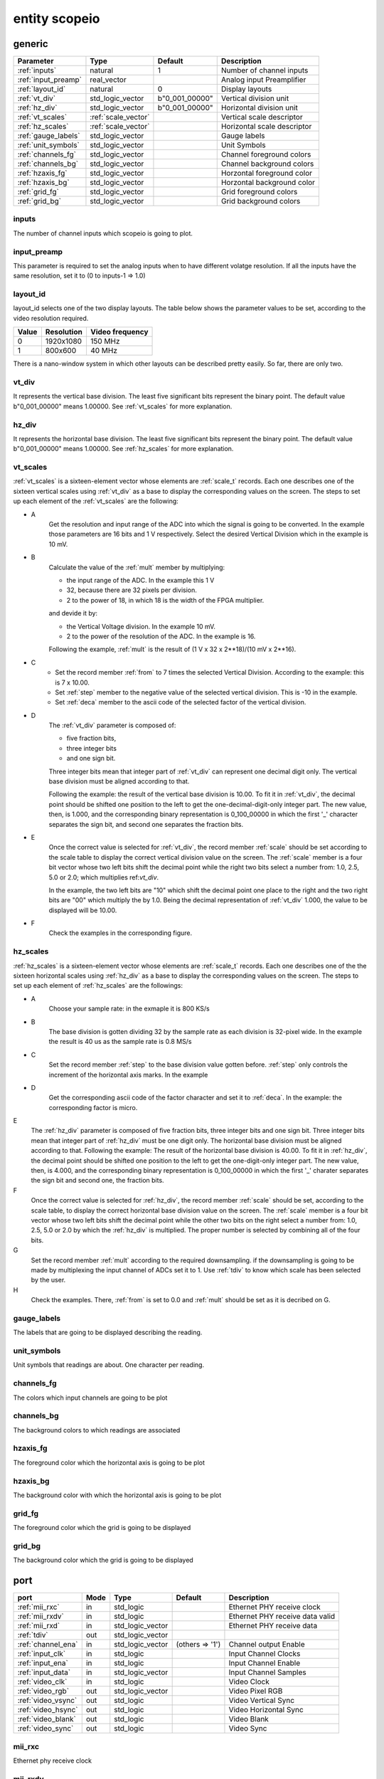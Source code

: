 entity scopeio
==============

.. image:: scopeio.svg
   :target: images/scopeio.svg

generic
-------

=================== =================== ============== ===========================
Parameter           Type                Default        Description
=================== =================== ============== ===========================
:ref:`inputs`       natural             1              Number of channel inputs
:ref:`input_preamp` real_vector                        Analog input Preamplifier  
:ref:`layout_id`    natural             0              Display layouts 
:ref:`vt_div`       std_logic_vector    b"0_001_00000" Vertical division unit
:ref:`hz_div`       std_logic_vector    b"0_001_00000" Horizontal division unit
:ref:`vt_scales`    :ref:`scale_vector`                Vertical scale descriptor
:ref:`hz_scales`    :ref:`scale_vector`                Horizontal scale descriptor 
:ref:`gauge_labels` std_logic_vector                   Gauge labels
:ref:`unit_symbols` std_logic_vector                   Unit Symbols
:ref:`channels_fg`  std_logic_vector                   Channel foreground colors
:ref:`channels_bg`  std_logic_vector                   Channel background colors
:ref:`hzaxis_fg`    std_logic_vector                   Horzontal foreground color
:ref:`hzaxis_bg`    std_logic_vector                   Horzontal background color
:ref:`grid_fg`      std_logic_vector                   Grid foreground colors
:ref:`grid_bg`      std_logic_vector                   Grid background colors
=================== =================== ============== ===========================

.. _inputs:

inputs
~~~~~~

The number of channel inputs which scopeio is going to plot.

.. _input_preamp:

input_preamp
~~~~~~~~~~~~

This parameter is required to set the analog inputs when to have different
volatge resolution. If all the inputs have the same resolution, set it to
(0 to inputs-1 => 1.0)

.. _layout_id:

layout_id
~~~~~~~~~

layout_id selects one of the two display layouts. The table below shows the
parameter values to be set, according to the video resolution required.

===== ========== ===============
Value Resolution Video frequency
===== ========== ===============
    0  1920x1080         150 MHz
    1    800x600          40 MHz
===== ========== ===============

There is a nano-window system in which other layouts can be described pretty
easily. So far, there are only two.

.. _vt_div:

vt_div
~~~~~~

It represents the vertical base division. The least five significant bits
represent the binary point. The default value b"0_001_00000" means 1.00000.
See :ref:`vt_scales` for more explanation.

.. _hz_div:

hz_div
~~~~~~

It represents the horizontal base division. The least five significant bits
represent the binary point. The default value b"0_001_00000" means 1.00000.
See :ref:`hz_scales` for more explanation.

.. _vt_scales:

vt_scales
~~~~~~~~~

:ref:`vt_scales` is a sixteen-element vector whose elements are :ref:`scale_t`
records. Each one describes one of the sixteen vertical scales using
:ref:`vt_div` as a base to display the corresponding values on the screen. The
steps to set up each element of the :ref:`vt_scales` are the following:

- A
    Get the resolution and input range of the ADC into which the signal is
    going to be converted. In the example those parameters are 16 bits and 1 V
    respectively. Select the desired Vertical Division which in the example is
    10 mV.

- B
    Calculate the value of the :ref:`mult` member by multiplying:

    - the input range of the ADC. In the example this 1 V
    - 32, because there are 32 pixels per division.
    - 2 to the power of 18, in which 18 is the width of the FPGA multiplier.

    and devide it by:

    - the Vertical Voltage division. In the example 10 mV.
    - 2 to the power of the resolution of the ADC.  In the example is 16.
        
    Following the example, :ref:`mult` is the result of (1 V x 32 x 2**18)/(10 mV x 2**16).

- C
    - Set the record member :ref:`from` to 7 times the selected Vertical
      Division. According to the example: this is 7 x 10.00.
    - Set :ref:`step` member to the negative value of the selected vertical
      division.  This is -10 in the example.
    - Set :ref:`deca` member to the ascii code of the selected factor of the
      vertical division.

- D
    The :ref:`vt_div` parameter is composed of:

    - five fraction bits,
    - three integer bits 
    - and one sign bit.
      
    Three integer bits mean that integer part of :ref:`vt_div` can represent
    one decimal digit only. The vertical base division must be aligned
    according to that.

    Following the example: the result of the vertical base division is 10.00.
    To fit it in :ref:`vt_div`, the decimal point should be shifted one
    position to the left to get the one-decimal-digit-only integer part. The
    new value, then, is 1.000, and the corresponding binary representation is
    0_100_00000 in which the first '_' character separates the sign bit, and
    second one separates the fraction bits.

- E
    Once the correct value is selected for :ref:`vt_div`, the record member
    :ref:`scale` should be set according to the scale table to display the
    correct vertical division value on the screen. The :ref:`scale` member is a
    four bit vector whose two left bits shift the decimal point while the right
    two bits select a number from: 1.0, 2.5, 5.0 or 2.0; which multiplies
    ref:`vt_div`. 

    In the example, the two left bits are "10" which shift the decimal point
    one place to the right and the two right bits are "00" which multiply the
    by 1.0.  Being the decimal representation of :ref:`vt_div` 1.000, the value
    to be displayed will be 10.00.

- F
    Check the examples in the corresponding figure. 

.. image:: vtscale_vector.svg
   :target: images/vtscale_vector.svg
  
.. _hz_scales:

hz_scales
~~~~~~~~~

:ref:`hz_scales` is a sixteen-element vector whose elements are :ref:`scale_t`
records. Each one describes one of the the sixteen horizontal scales using
:ref:`hz_div` as a base to display the corresponding values on the screen. The
steps to set up each element of :ref:`hz_scales` are the followings:

.. image:: hzscale_vector.svg
   :target: images/hzscale_vector.svg
  
- A
    Choose your sample rate: in the exmaple it is 800 KS/s

- B
    The base division is gotten dividing 32 by the sample rate as each division
    is 32-pixel wide.  In the example the result is 40 us as the sample rate is
    0.8 MS/s 

- C
    Set the record member :ref:`step` to the base division value gotten before.
    :ref:`step` only controls the increment of the horizontal axis marks.
    In the example 

- D
    Get the corresponding ascii code of the factor character and set it to
    :ref:`deca`. In the example: the corresponding factor is micro.

E
    The :ref:`hz_div` parameter is composed of five fraction bits, three
    integer bits and one sign bit. Three integer bits mean that integer part of
    :ref:`hz_div` must be one digit only. The horizontal base division must be
    aligned according to that.  Following the example: The result of the
    horizontal base division is 40.00. To fit it in :ref:`hz_div`, the decimal
    point should be shifted one position to the left to get the one-digit-only
    integer part. The new value, then, is 4.000, and the corresponding binary
    representation is 0_100_00000 in which the first '_' charater separates the
    sign bit and second one, the fraction bits.  

F
    Once the correct value is selected for :ref:`hz_div`, the record member
    :ref:`scale` should be set, according to the scale table, to display the correct
    horizontal base division value on the screen. The :ref:`scale` member is a four
    bit vector whose two left bits shift the decimal point while the other
    two bits on the right select a number from: 1.0, 2.5, 5.0 or 2.0 by which the
    :ref:`hz_div` is multiplied. The proper number is selected by combining all
    of the four bits.

G
    Set the record member :ref:`mult` according to the required downsampling.
    if the downsampling is going to be made by multiplexing the input channel
    of ADCs set it to 1. Use :ref:`tdiv` to know which scale has been selected
    by the user.

H
    Check the examples. There, :ref:`from` is set to 0.0 and :ref:`mult` should
    be set as it is decribed on G.

.. _gauge_labels:

gauge_labels
~~~~~~~~~~~~

The labels that are going to be displayed describing the reading.

.. _unit_symbols:

unit_symbols
~~~~~~~~~~~~

Unit symbols that readings are about. One character per reading.

.. _channels_fg:

channels_fg
~~~~~~~~~~~

The colors which input channels are going to be plot

.. image:: channel_fg.svg
   :target: images/channel_fg.svg

.. _channels_bg:

channels_bg
~~~~~~~~~~~

The background colors to which readings are associated

.. image:: channel_bg.svg
   :target: images/channel_bg.svg

.. _hzaxis_fg:

hzaxis_fg
~~~~~~~~~

The foreground color which the horizontal axis is going to be plot

.. _hzaxis_bg:

hzaxis_bg
~~~~~~~~~

The background color with which the horizontal axis is going to be plot

.. _grid_fg:

grid_fg
~~~~~~~

The foreground color which the grid is going to be displayed

.. _grid_bg:

grid_bg
~~~~~~~

The background color which the grid is going to be displayed

port
----

=================== ==== ================ =============== ================================
port                Mode Type             Default         Description
=================== ==== ================ =============== ================================
:ref:`mii_rxc`      in   std_logic                        Ethernet PHY receive clock
:ref:`mii_rxdv`     in   std_logic                        Ethernet PHY receive data valid
:ref:`mii_rxd`      in   std_logic_vector                 Ethernet PHY receive data 
:ref:`tdiv`         out  std_logic_vector                 
:ref:`channel_ena`  in   std_logic_vector (others => '1') Channel output Enable
:ref:`input_clk`    in   std_logic                        Input Channel Clocks
:ref:`input_ena`    in   std_logic                        Input Channel Enable
:ref:`input_data`   in   std_logic_vector                 Input Channel Samples
:ref:`video_clk`    in   std_logic                        Video Clock
:ref:`video_rgb`    out  std_logic_vector                 Video Pixel RGB
:ref:`video_vsync`  out  std_logic                        Video Vertical Sync
:ref:`video_hsync`  out  std_logic                        Video Horizontal Sync
:ref:`video_blank`  out  std_logic                        Video Blank
:ref:`video_sync`   out  std_logic                        Video Sync
=================== ==== ================ =============== ================================

.. _mii_rxc:

mii_rxc
~~~~~~~

Ethernet phy receive clock

.. _mii_rxdv:

mii_rxdv
~~~~~~~~

Ethernet phy received data valid clock. Connect it to mii phy


.. _mii_rxd:

mii_rxd
~~~~~~~

Ethernet phy received data clock. Connect it direct to FPGA corresponding mii phy

.. _tdiv:

tdiv
~~~~

Ethernet phy received data clock. Connect it direct to FPGA corresponding mii phy


.. _channel_ena:

channel_ena
~~~~~~~~~~~


Enable the corresponing channel to be plotted


.. _input_clk:

input_clk
~~~~~~~~~

Input sample data clock

.. _input_ena:

input_ena
~~~~~~~~~

Enable input sample data

.. _input_data:

input_data
~~~~~~~~~~

Input sample data

.. image:: input_data.svg
   :target: images/input_data.svg

.. _video_clk:

video_clk
~~~~~~~~~

Video dot clock

.. _video_rgb:

video_rgb
~~~~~~~~~

Video output pixel

.. _video_vsync:

video_vsync
~~~~~~~~~~~

Vertical sync output

.. _video_hsync:

video_hsync
~~~~~~~~~~~

Horizontal sync output

.. _video_blank:

video_blank
~~~~~~~~~~~

Video blank

.. _video_sync:

video_sync
~~~~~~~~~~

Video sync signal
